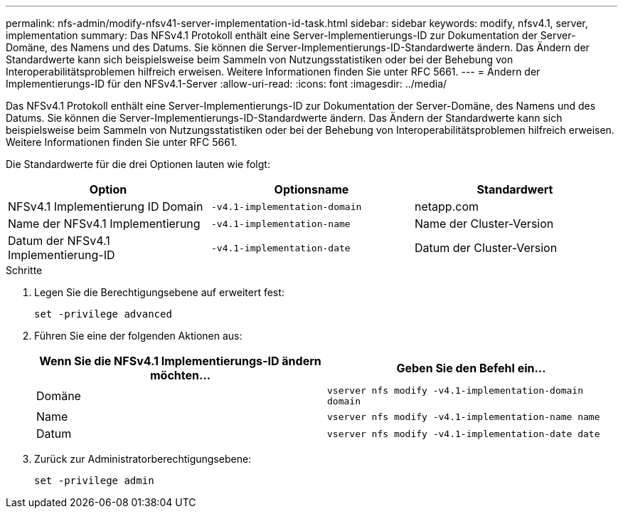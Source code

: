 ---
permalink: nfs-admin/modify-nfsv41-server-implementation-id-task.html 
sidebar: sidebar 
keywords: modify, nfsv4.1, server, implementation 
summary: Das NFSv4.1 Protokoll enthält eine Server-Implementierungs-ID zur Dokumentation der Server-Domäne, des Namens und des Datums. Sie können die Server-Implementierungs-ID-Standardwerte ändern. Das Ändern der Standardwerte kann sich beispielsweise beim Sammeln von Nutzungsstatistiken oder bei der Behebung von Interoperabilitätsproblemen hilfreich erweisen. Weitere Informationen finden Sie unter RFC 5661. 
---
= Ändern der Implementierungs-ID für den NFSv4.1-Server
:allow-uri-read: 
:icons: font
:imagesdir: ../media/


[role="lead"]
Das NFSv4.1 Protokoll enthält eine Server-Implementierungs-ID zur Dokumentation der Server-Domäne, des Namens und des Datums. Sie können die Server-Implementierungs-ID-Standardwerte ändern. Das Ändern der Standardwerte kann sich beispielsweise beim Sammeln von Nutzungsstatistiken oder bei der Behebung von Interoperabilitätsproblemen hilfreich erweisen. Weitere Informationen finden Sie unter RFC 5661.

Die Standardwerte für die drei Optionen lauten wie folgt:

[cols="3*"]
|===
| Option | Optionsname | Standardwert 


 a| 
NFSv4.1 Implementierung ID Domain
 a| 
`-v4.1-implementation-domain`
 a| 
netapp.com



 a| 
Name der NFSv4.1 Implementierung
 a| 
`-v4.1-implementation-name`
 a| 
Name der Cluster-Version



 a| 
Datum der NFSv4.1 Implementierung-ID
 a| 
`-v4.1-implementation-date`
 a| 
Datum der Cluster-Version

|===
.Schritte
. Legen Sie die Berechtigungsebene auf erweitert fest:
+
`set -privilege advanced`

. Führen Sie eine der folgenden Aktionen aus:
+
[cols="2*"]
|===
| Wenn Sie die NFSv4.1 Implementierungs-ID ändern möchten... | Geben Sie den Befehl ein... 


 a| 
Domäne
 a| 
`vserver nfs modify -v4.1-implementation-domain domain`



 a| 
Name
 a| 
`vserver nfs modify -v4.1-implementation-name name`



 a| 
Datum
 a| 
`vserver nfs modify -v4.1-implementation-date date`

|===
. Zurück zur Administratorberechtigungsebene:
+
`set -privilege admin`


